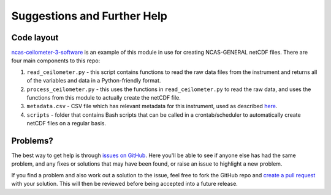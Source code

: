 Suggestions and Further Help
============================

Code layout
-----------
`ncas-ceilometer-3-software <https://github.com/ncasuk/ncas-ceilometer-3-software>`_ is an example of this module in use for creating NCAS-GENERAL netCDF files. There are four main components to this repo:

#. ``read_ceilometer.py`` - this script contains functions to read the raw data files from the instrument and returns all of the variables and data in a Python-friendly format.
#. ``process_ceilometer.py`` - this uses the functions in ``read_ceilometer.py`` to read the raw data, and uses the functions from this module to actually create the netCDF file.
#. ``metadata.csv`` - CSV file which has relevant metadata for this instrument, used as described `here <usage.html#metadata>`_.
#. ``scripts`` - folder that contains Bash scripts that can be called in a crontab/scheduler to automatically create netCDF files on a regular basis.


Problems?
---------
The best way to get help is through `issues on GitHub <https://github.com/joshua-hampton/ncas_amof_netcdf_template/issues>`_. Here you'll be able to see if anyone else has had the same problem, and any fixes or solutions that may have been found, or raise an issue to highlight a new problem.

If you find a problem and also work out a solution to the issue, feel free to fork the GitHub repo and `create a pull request <https://github.com/joshua-hampton/ncas_amof_netcdf_template/pulls>`_ with your solution. This will then be reviewed before being accepted into a future release.
